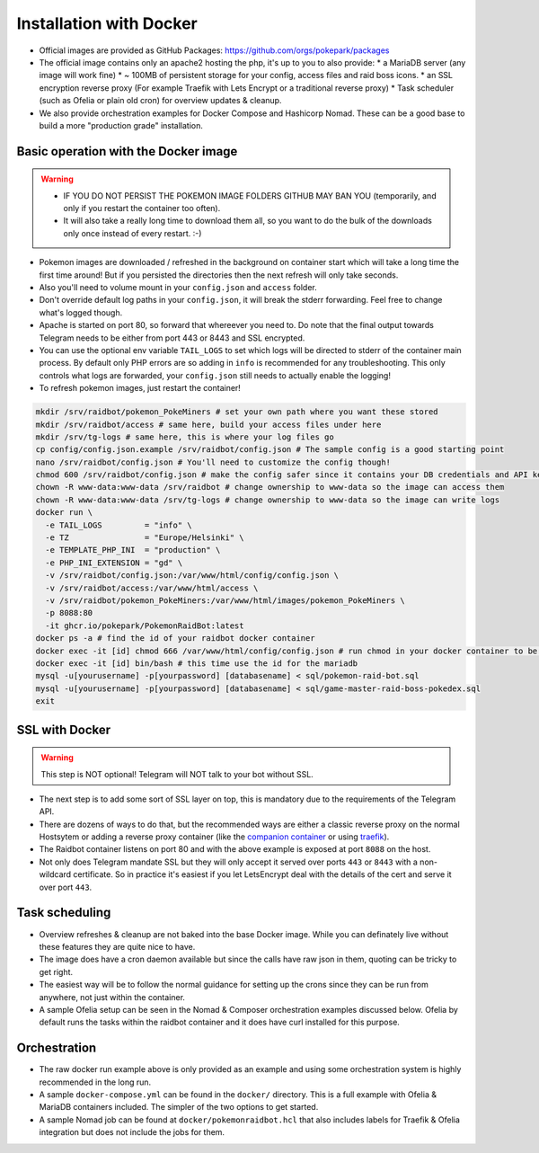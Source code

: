 Installation with Docker
------------------------

* Official images are provided as GitHub Packages: https://github.com/orgs/pokepark/packages
* The official image contains only an apache2 hosting the php, it's up to you to also provide:
  * a MariaDB server (any image will work fine)
  * ~ 100MB of persistent storage for your config, access files and raid boss icons.
  * an SSL encryption reverse proxy (For example Traefik with Lets Encrypt or a traditional reverse proxy)
  * Task scheduler (such as Ofelia or plain old cron) for overview updates & cleanup.
* We also provide orchestration examples for Docker Compose and Hashicorp Nomad. These can be a good base to build a more "production grade" installation.

Basic operation with the Docker image
^^^^^^^^^^^^^^^^^^^^^^^^^^^^^^^^^^^^^

.. warning::
    * IF YOU DO NOT PERSIST THE POKEMON IMAGE FOLDERS GITHUB MAY BAN YOU (temporarily, and only if you restart the container too often).
    * It will also take a really long time to download them all, so you want to do the bulk of the downloads only once instead of every restart. :-)

* Pokemon images are downloaded / refreshed in the background on container start which will take a long time the first time around! But if you persisted the directories then the next refresh will only take seconds.
* Also you'll need to volume mount in your ``config.json`` and ``access`` folder.
* Don't override default log paths in your ``config.json``, it will break the stderr forwarding. Feel free to change what's logged though.
* Apache is started on port 80, so forward that whereever you need to. Do note that the final output towards Telegram needs to be either from port 443 or 8443 and SSL encrypted.
* You can use the optional env variable ``TAIL_LOGS`` to set which logs will be directed to stderr of the container main process. By default only PHP errors are so adding in ``info`` is recommended for any troubleshooting. This only controls what logs are forwarded, your ``config.json`` still needs to actually enable the logging!
* To refresh pokemon images, just restart the container!

.. code-block::

   mkdir /srv/raidbot/pokemon_PokeMiners # set your own path where you want these stored
   mkdir /srv/raidbot/access # same here, build your access files under here
   mkdir /srv/tg-logs # same here, this is where your log files go
   cp config/config.json.example /srv/raidbot/config.json # The sample config is a good starting point
   nano /srv/raidbot/config.json # You'll need to customize the config though!
   chmod 600 /srv/raidbot/config.json # make the config safer since it contains your DB credentials and API key
   chown -R www-data:www-data /srv/raidbot # change ownership to www-data so the image can access them
   chown -R www-data:www-data /srv/tg-logs # change ownership to www-data so the image can write logs
   docker run \
     -e TAIL_LOGS         = "info" \
     -e TZ                = "Europe/Helsinki" \
     -e TEMPLATE_PHP_INI  = "production" \
     -e PHP_INI_EXTENSION = "gd" \
     -v /srv/raidbot/config.json:/var/www/html/config/config.json \
     -v /srv/raidbot/access:/var/www/html/access \
     -v /srv/raidbot/pokemon_PokeMiners:/var/www/html/images/pokemon_PokeMiners \
     -p 8088:80
     -it ghcr.io/pokepark/PokemonRaidBot:latest
   docker ps -a # find the id of your raidbot docker container
   docker exec -it [id] chmod 666 /var/www/html/config/config.json # run chmod in your docker container to be actually able ot access the config file.
   docker exec -it [id] bin/bash # this time use the id for the mariadb
   mysql -u[yourusername] -p[yourpassword] [databasename] < sql/pokemon-raid-bot.sql
   mysql -u[yourusername] -p[yourpassword] [databasename] < sql/game-master-raid-boss-pokedex.sql
   exit

SSL with Docker
^^^^^^^^^^^^^^^

.. warning::
    This step is NOT optional! Telegram will NOT talk to your bot without SSL.

* The next step is to add some sort of SSL layer on top, this is mandatory due to the requirements of the Telegram API.
* There are dozens of ways to do that, but the recommended ways are either a classic reverse proxy on the normal Hostsytem or adding a reverse proxy container (like the `companion container <https://github.com/JrCs/docker-letsencrypt-nginx-proxy-companion>`_ or using `traefik <https://docs.traefik.io/>`_\ ).
* The Raidbot container listens on port 80 and with the above example is exposed at port ``8088`` on the host.
* Not only does Telegram mandate SSL but they will only accept it served over ports ``443`` or ``8443`` with a non-wildcard certificate. So in practice it's easiest if you let LetsEncrypt deal with the details of the cert and serve it over port ``443``.

Task scheduling
^^^^^^^^^^^^^^^

* Overview refreshes & cleanup are not baked into the base Docker image. While you can definately live without these features they are quite nice to have.
* The image does have a cron daemon available but since the calls have raw json in them, quoting can be tricky to get right.
* The easiest way will be to follow the normal guidance for setting up the crons since they can be run from anywhere, not just within the container.
* A sample Ofelia setup can be seen in the Nomad & Composer orchestration examples discussed below. Ofelia by default runs the tasks within the raidbot container and it does have curl installed for this purpose.

Orchestration
^^^^^^^^^^^^^

* The raw docker run example above is only provided as an example and using some orchestration system is highly recommended in the long run.
* A sample ``docker-compose.yml`` can be found in the ``docker/`` directory. This is a full example with Ofelia & MariaDB containers included. The simpler of the two options to get started.
* A sample Nomad job can be found at ``docker/pokemonraidbot.hcl`` that also includes labels for Traefik & Ofelia integration but does not include the jobs for them.

.. |docs| image:: https://readthedocs.org/projects/pokemonraidbot/badge/?version=latest
  :target: https://pokemonraidbot.readthedocs.io/en/latest/?badge=latest
  :alt: Documentation Status
